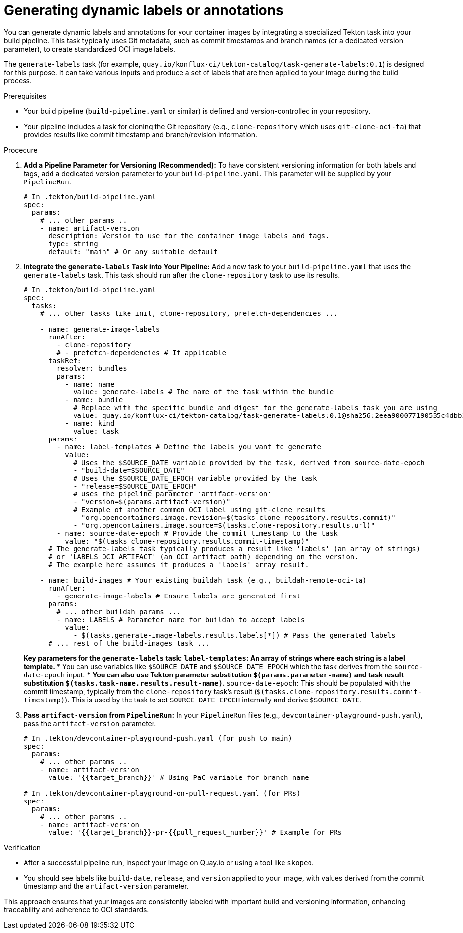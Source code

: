 [[generating-dynamic-labels-or-annotations]]
= Generating dynamic labels or annotations

You can generate dynamic labels and annotations for your container images by integrating a specialized Tekton task into your build pipeline. This task typically uses Git metadata, such as commit timestamps and branch names (or a dedicated version parameter), to create standardized OCI image labels.

The `generate-labels` task (for example, `quay.io/konflux-ci/tekton-catalog/task-generate-labels:0.1`) is designed for this purpose. It can take various inputs and produce a set of labels that are then applied to your image during the build process.

.Prerequisites
* Your build pipeline (`build-pipeline.yaml` or similar) is defined and version-controlled in your repository.
* Your pipeline includes a task for cloning the Git repository (e.g., `clone-repository` which uses `git-clone-oci-ta`) that provides results like commit timestamp and branch/revision information.

.Procedure

. **Add a Pipeline Parameter for Versioning (Recommended):**
  To have consistent versioning information for both labels and tags, add a dedicated version parameter to your `build-pipeline.yaml`. This parameter will be supplied by your `PipelineRun`.
+
[source,yaml]
----
# In .tekton/build-pipeline.yaml
spec:
  params:
    # ... other params ...
    - name: artifact-version
      description: Version to use for the container image labels and tags.
      type: string
      default: "main" # Or any suitable default
----

. **Integrate the `generate-labels` Task into Your Pipeline:**
  Add a new task to your `build-pipeline.yaml` that uses the `generate-labels` task. This task should run after the `clone-repository` task to use its results.
+
[source,yaml]
----
# In .tekton/build-pipeline.yaml
spec:
  tasks:
    # ... other tasks like init, clone-repository, prefetch-dependencies ...

    - name: generate-image-labels
      runAfter:
        - clone-repository
        # - prefetch-dependencies # If applicable
      taskRef:
        resolver: bundles
        params:
          - name: name
            value: generate-labels # The name of the task within the bundle
          - name: bundle
            # Replace with the specific bundle and digest for the generate-labels task you are using
            value: quay.io/konflux-ci/tekton-catalog/task-generate-labels:0.1@sha256:2eea900077190535c4dbb30e9bcc2da357bd53c408613485fb3af53484afdcbd
          - name: kind
            value: task
      params:
        - name: label-templates # Define the labels you want to generate
          value:
            # Uses the $SOURCE_DATE variable provided by the task, derived from source-date-epoch
            - "build-date=$SOURCE_DATE"
            # Uses the $SOURCE_DATE_EPOCH variable provided by the task
            - "release=$SOURCE_DATE_EPOCH"
            # Uses the pipeline parameter 'artifact-version'
            - "version=$(params.artifact-version)"
            # Example of another common OCI label using git-clone results
            - "org.opencontainers.image.revision=$(tasks.clone-repository.results.commit)"
            - "org.opencontainers.image.source=$(tasks.clone-repository.results.url)"
        - name: source-date-epoch # Provide the commit timestamp to the task
          value: "$(tasks.clone-repository.results.commit-timestamp)"
      # The generate-labels task typically produces a result like 'labels' (an array of strings)
      # or 'LABELS_OCI_ARTIFACT' (an OCI artifact path) depending on the version.
      # The example here assumes it produces a 'labels' array result.

    - name: build-images # Your existing buildah task (e.g., buildah-remote-oci-ta)
      runAfter:
        - generate-image-labels # Ensure labels are generated first
      params:
        # ... other buildah params ...
        - name: LABELS # Parameter name for buildah to accept labels
          value:
            - $(tasks.generate-image-labels.results.labels[*]) # Pass the generated labels
      # ... rest of the build-images task ...
----
+
*Key parameters for the `generate-labels` task:*
** `label-templates`: An array of strings where each string is a label template.
*** You can use variables like `$SOURCE_DATE` and `$SOURCE_DATE_EPOCH` which the task derives from the `source-date-epoch` input.
*** You can also use Tekton parameter substitution `$(params.parameter-name)` and task result substitution `$(tasks.task-name.results.result-name)`.
** `source-date-epoch`: This should be populated with the commit timestamp, typically from the `clone-repository` task's result (`$(tasks.clone-repository.results.commit-timestamp)`). This is used by the task to set `SOURCE_DATE_EPOCH` internally and derive `$SOURCE_DATE`.

. **Pass `artifact-version` from `PipelineRun`:**
  In your `PipelineRun` files (e.g., `devcontainer-playground-push.yaml`), pass the `artifact-version` parameter.
+
[source,yaml]
----
# In .tekton/devcontainer-playground-push.yaml (for push to main)
spec:
  params:
    # ... other params ...
    - name: artifact-version
      value: '{{target_branch}}' # Using PaC variable for branch name

# In .tekton/devcontainer-playground-on-pull-request.yaml (for PRs)
spec:
  params:
    # ... other params ...
    - name: artifact-version
      value: '{{target_branch}}-pr-{{pull_request_number}}' # Example for PRs
----

.Verification
* After a successful pipeline run, inspect your image on Quay.io or using a tool like `skopeo`.
* You should see labels like `build-date`, `release`, and `version` applied to your image, with values derived from the commit timestamp and the `artifact-version` parameter.

This approach ensures that your images are consistently labeled with important build and versioning information, enhancing traceability and adherence to OCI standards.
